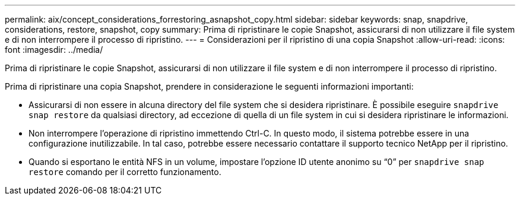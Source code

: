 ---
permalink: aix/concept_considerations_forrestoring_asnapshot_copy.html 
sidebar: sidebar 
keywords: snap, snapdrive, considerations, restore, snapshot, copy 
summary: Prima di ripristinare le copie Snapshot, assicurarsi di non utilizzare il file system e di non interrompere il processo di ripristino. 
---
= Considerazioni per il ripristino di una copia Snapshot
:allow-uri-read: 
:icons: font
:imagesdir: ../media/


[role="lead"]
Prima di ripristinare le copie Snapshot, assicurarsi di non utilizzare il file system e di non interrompere il processo di ripristino.

Prima di ripristinare una copia Snapshot, prendere in considerazione le seguenti informazioni importanti:

* Assicurarsi di non essere in alcuna directory del file system che si desidera ripristinare. È possibile eseguire `snapdrive snap restore` da qualsiasi directory, ad eccezione di quella di un file system in cui si desidera ripristinare le informazioni.
* Non interrompere l'operazione di ripristino immettendo Ctrl-C. In questo modo, il sistema potrebbe essere in una configurazione inutilizzabile. In tal caso, potrebbe essere necessario contattare il supporto tecnico NetApp per il ripristino.
* Quando si esportano le entità NFS in un volume, impostare l'opzione ID utente anonimo su "`0`" per `snapdrive snap restore` comando per il corretto funzionamento.


